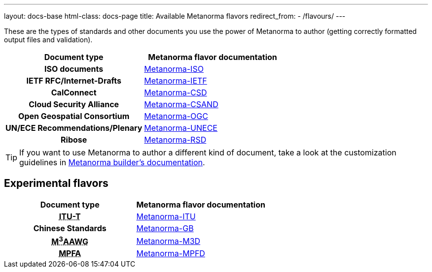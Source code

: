 ---
layout: docs-base
html-class: docs-page
title: Available Metanorma flavors
redirect_from:
  - /flavours/
---

These are the types of standards and other documents you use the power of Metanorma to author
(getting correctly formatted output files and validation).

[cols="h,a"]
|===
|Document type |Metanorma flavor documentation

|ISO documents
| link:/author/iso/[Metanorma-ISO]

|IETF RFC/Internet-Drafts
| link:/author/ietf/[Metanorma-IETF]

|CalConnect
| link:/author/csd/[Metanorma-CSD]

|Cloud Security Alliance
| link:/author/csand/[Metanorma-CSAND]

|Open Geospatial Consortium
| link:/author/ogc/[Metanorma-OGC]

|UN/ECE Recommendations/Plenary
| link:/author/unece/[Metanorma-UNECE]

|Ribose
| link:/author/rsd/[Metanorma-RSD]

|===

[TIP]
====
If you want to use Metanorma to author a different kind of document, take a look
at the customization guidelines in link:/builder/[Metanorma builder’s documentation].
====

== Experimental flavors

[cols="h,a"]
|===
|Document type |Metanorma flavor documentation

|+++<abbr title="Telecommunication Standardization Sector of International Telecommunication Union">ITU-T</abbr>+++
| link:/author/itu/[Metanorma-ITU]

|Chinese Standards
| link:/author/gb/[Metanorma-GB]

|+++<abbr title="Messaging, Malware and Mobile Anti-Abuse Working Group">M<sup>3</sup>AAWG</abbr>+++
| link:/author/m3d/[Metanorma-M3D]

|+++<abbr title="Mandatory Provident Fund Authority of Hong Kong">MPFA</abbr>+++
| link:/author/mpfd/[Metanorma-MPFD]

|===
